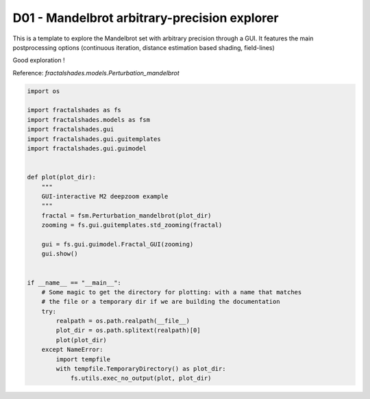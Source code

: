
.. DO NOT EDIT.
.. THIS FILE WAS AUTOMATICALLY GENERATED BY SPHINX-GALLERY.
.. TO MAKE CHANGES, EDIT THE SOURCE PYTHON FILE:
.. "examples/interactive_deepzoom/D01_run_interactive.py"
.. LINE NUMBERS ARE GIVEN BELOW.

.. only:: html

    .. note::
        :class: sphx-glr-download-link-note

        Click :ref:`here <sphx_glr_download_examples_interactive_deepzoom_D01_run_interactive.py>`
        to download the full example code

.. rst-class:: sphx-glr-example-title

.. _sphx_glr_examples_interactive_deepzoom_D01_run_interactive.py:


=============================================
D01 - Mandelbrot arbitrary-precision explorer
=============================================

This is a template to explore the Mandelbrot set with
arbitrary precision through a GUI.
It features the main postprocessing options (continuous
iteration, distance estimation based shading, field-lines)

Good exploration !


Reference:
`fractalshades.models.Perturbation_mandelbrot`

.. GENERATED FROM PYTHON SOURCE LINES 18-49



.. image-sg:: /examples/interactive_deepzoom/images/sphx_glr_D01_run_interactive_001.png
   :alt: D01 run interactive
   :srcset: /examples/interactive_deepzoom/images/sphx_glr_D01_run_interactive_001.png
   :class: sphx-glr-single-img





.. code-block:: default

    import os

    import fractalshades as fs
    import fractalshades.models as fsm
    import fractalshades.gui
    import fractalshades.gui.guitemplates
    import fractalshades.gui.guimodel


    def plot(plot_dir):
        """
        GUI-interactive M2 deepzoom example
        """
        fractal = fsm.Perturbation_mandelbrot(plot_dir)
        zooming = fs.gui.guitemplates.std_zooming(fractal)

        gui = fs.gui.guimodel.Fractal_GUI(zooming)
        gui.show()


    if __name__ == "__main__":
        # Some magic to get the directory for plotting: with a name that matches
        # the file or a temporary dir if we are building the documentation
        try:
            realpath = os.path.realpath(__file__)
            plot_dir = os.path.splitext(realpath)[0]
            plot(plot_dir)
        except NameError:
            import tempfile
            with tempfile.TemporaryDirectory() as plot_dir:
                fs.utils.exec_no_output(plot, plot_dir)


.. rst-class:: sphx-glr-timing

   **Total running time of the script:** ( 0 minutes  5.410 seconds)


.. _sphx_glr_download_examples_interactive_deepzoom_D01_run_interactive.py:

.. only:: html

  .. container:: sphx-glr-footer sphx-glr-footer-example


    .. container:: sphx-glr-download sphx-glr-download-python

      :download:`Download Python source code: D01_run_interactive.py <D01_run_interactive.py>`

    .. container:: sphx-glr-download sphx-glr-download-jupyter

      :download:`Download Jupyter notebook: D01_run_interactive.ipynb <D01_run_interactive.ipynb>`


.. only:: html

 .. rst-class:: sphx-glr-signature

    `Gallery generated by Sphinx-Gallery <https://sphinx-gallery.github.io>`_
